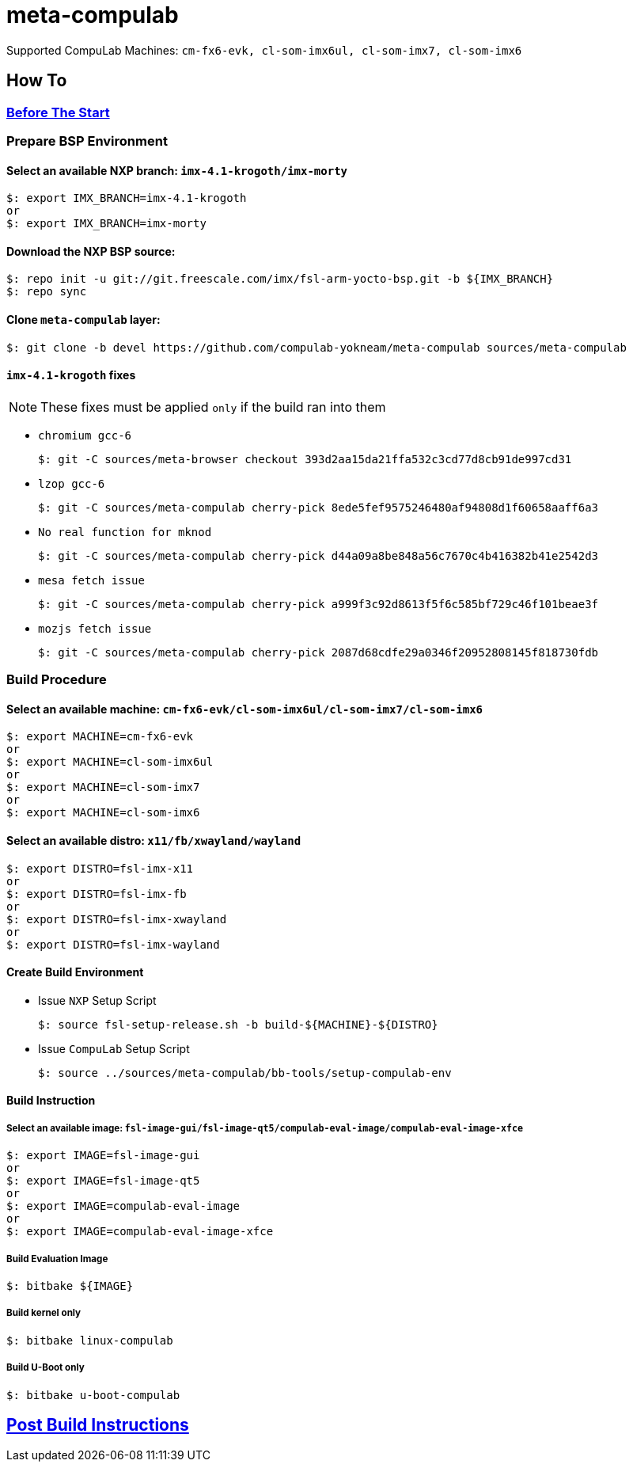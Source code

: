 # meta-compulab 

Supported CompuLab Machines: `cm-fx6-evk, cl-som-imx6ul, cl-som-imx7, cl-som-imx6`

## How To

### https://github.com/compulab-yokneam/Documentation/blob/master/yocto-build-environmet/README.adoc#before-the-start[Before The Start]

### Prepare BSP Environment
#### Select an available NXP branch: `imx-4.1-krogoth/imx-morty`
[source,console]
$: export IMX_BRANCH=imx-4.1-krogoth
or
$: export IMX_BRANCH=imx-morty

#### Download the NXP BSP source:
[source,console]
$: repo init -u git://git.freescale.com/imx/fsl-arm-yocto-bsp.git -b ${IMX_BRANCH}
$: repo sync

#### Clone `meta-compulab` layer:
[source,console]
$: git clone -b devel https://github.com/compulab-yokneam/meta-compulab sources/meta-compulab

#### `imx-4.1-krogoth` fixes
NOTE: These fixes must be applied `only` if the build ran into them

* `chromium gcc-6`
[source,console]
$: git -C sources/meta-browser checkout 393d2aa15da21ffa532c3cd77d8cb91de997cd31

* `lzop gcc-6`
[source,console]
$: git -C sources/meta-compulab cherry-pick 8ede5fef9575246480af94808d1f60658aaff6a3

* `No real function for mknod`
[source,console]
$: git -C sources/meta-compulab cherry-pick d44a09a8be848a56c7670c4b416382b41e2542d3

* `mesa fetch issue`
[source,console]
$: git -C sources/meta-compulab cherry-pick a999f3c92d8613f5f6c585bf729c46f101beae3f

* `mozjs fetch issue`
[source,console]
$: git -C sources/meta-compulab cherry-pick 2087d68cdfe29a0346f20952808145f818730fdb

### Build Procedure
#### Select an available machine: `cm-fx6-evk/cl-som-imx6ul/cl-som-imx7/cl-som-imx6`
[source,console]
$: export MACHINE=cm-fx6-evk
or
$: export MACHINE=cl-som-imx6ul
or
$: export MACHINE=cl-som-imx7
or
$: export MACHINE=cl-som-imx6

#### Select an available distro: `x11/fb/xwayland/wayland`
[source,console]
$: export DISTRO=fsl-imx-x11
or
$: export DISTRO=fsl-imx-fb
or
$: export DISTRO=fsl-imx-xwayland
or
$: export DISTRO=fsl-imx-wayland

#### Create Build Environment
* Issue `NXP` Setup Script
[source,console]
$: source fsl-setup-release.sh -b build-${MACHINE}-${DISTRO}

* Issue `CompuLab` Setup Script
[source,console]
$: source ../sources/meta-compulab/bb-tools/setup-compulab-env

#### Build Instruction
##### Select an available image: `fsl-image-gui/fsl-image-qt5/compulab-eval-image/compulab-eval-image-xfce`
[source,console]
$: export IMAGE=fsl-image-gui
or
$: export IMAGE=fsl-image-qt5
or
$: export IMAGE=compulab-eval-image
or
$: export IMAGE=compulab-eval-image-xfce

##### Build Evaluation Image
[source,console]
$: bitbake ${IMAGE}

##### Build kernel only
[source,console]
$: bitbake linux-compulab

##### Build U-Boot only
[source,console]
$: bitbake u-boot-compulab

## https://github.com/compulab-yokneam/Documentation/tree/master/common/post-build#post-build-instructions[Post Build Instructions]
